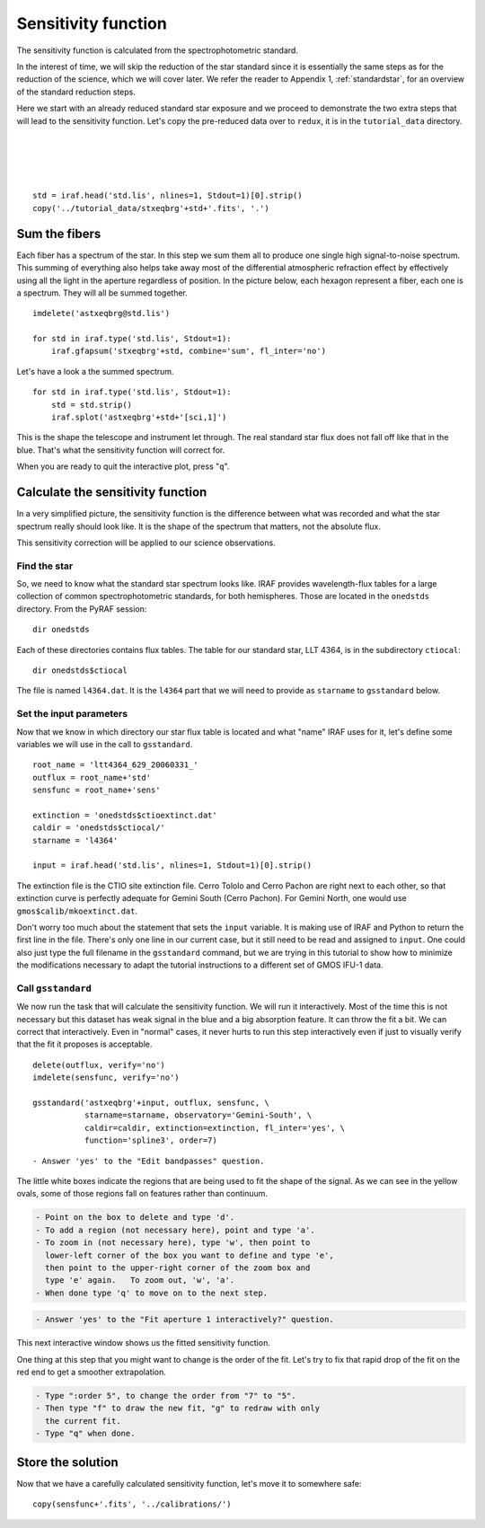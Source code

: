 .. sensfunc.rst

.. _sensfunc:

********************
Sensitivity function
********************

.. image:: _graphics/GMOSIFU-ProcessChart_sensfunc.png
   :scale: 20%
   :align: right

.. image:: _graphics/GMOSIFU-DRChart_sensfunc.png
   :scale: 20%
   :align: right

The sensitivity function is calculated from the spectrophotometric standard.

In the interest of time, we will skip the reduction of the star standard since
it is essentially the same steps as for the reduction of the science, which we
will cover later.  We refer the reader to Appendix 1, :ref:`standardstar`, for an
overview of the
standard reduction steps.


Here we start with an already reduced standard star exposure and we proceed
to demonstrate the two extra steps that will lead to the sensitivity function.
Let's copy the pre-reduced data over to ``redux``, it is in the
``tutorial_data`` directory.

|
|
|
|

::

    std = iraf.head('std.lis', nlines=1, Stdout=1)[0].strip()
    copy('../tutorial_data/stxeqbrg'+std+'.fits', '.')


Sum the fibers
==============
Each fiber has a spectrum of the star.  In this step we sum them all to
produce one single high signal-to-noise spectrum.  This summing of everything
also helps take away most of the differential atmospheric refraction effect by
effectively using all the light in the aperture regardless of position.
In the picture below, each hexagon represent a fiber, each one is a spectrum.
They will all be summed together.

.. image:: _graphics/standard-gfdisplay.png
   :scale: 90 %
   :align: center

::

    imdelete('astxeqbrg@std.lis')

    for std in iraf.type('std.lis', Stdout=1):
        iraf.gfapsum('stxeqbrg'+std, combine='sum', fl_inter='no')

Let's have a look a the summed spectrum.

::

    for std in iraf.type('std.lis', Stdout=1):
        std = std.strip()
        iraf.splot('astxeqbrg'+std+'[sci,1]')

.. image:: _graphics/apsum.png
   :scale: 90 %
   :align: center

This is the shape the telescope and instrument let through.  The real standard
star flux does not fall off like that in the blue.  That's what the
sensitivity function will correct for.

When you are ready to quit the interactive plot, press "``q``".



Calculate the sensitivity function
==================================
In a very simplified picture, the sensitivity function is the difference
between what was recorded and what the star spectrum really should look like.
It is the shape of the spectrum that matters, not the absolute flux.

This sensitivity correction will be applied to our science observations.

Find the star
-------------
So, we need to know what the standard star spectrum looks like.  IRAF
provides wavelength-flux tables for a large collection of common
spectrophotometric standards, for both hemispheres.  Those are located in
the ``onedstds`` directory.  From the PyRAF session::

    dir onedstds

.. image:: _graphics/onedstds.png
   :scale: 100 %
   :align: center

Each of these directories contains flux tables.  The table for our standard
star, LLT 4364, is in the subdirectory ``ctiocal``::

    dir onedstds$ctiocal

.. image:: _graphics/ctiocal.png
   :scale: 100 %
   :align: center

The file is named ``l4364.dat``.  It is the ``l4364`` part that we will need
to provide as ``starname`` to ``gsstandard`` below.

Set the input parameters
------------------------
Now that we know in which directory our star flux table is located and what
"name" IRAF uses for it, let's define some variables we will use in the call
to ``gsstandard``.

::

    root_name = 'ltt4364_629_20060331_'
    outflux = root_name+'std'
    sensfunc = root_name+'sens'

    extinction = 'onedstds$ctioextinct.dat'
    caldir = 'onedstds$ctiocal/'
    starname = 'l4364'

    input = iraf.head('std.lis', nlines=1, Stdout=1)[0].strip()

The extinction file is the CTIO site extinction file.  Cerro Tololo and
Cerro Pachon are right next to each other, so that extinction curve is
perfectly adequate for Gemini South (Cerro Pachon).   For Gemini North,
one would use ``gmos$calib/mkoextinct.dat``.

Don't worry too much about the statement that sets the ``input`` variable.
It is making use of IRAF and Python to return the first line in the file.
There's only one line in our current case, but it still need to be read and
assigned to ``input``.   One could also just type the full filename in the
``gsstandard`` command, but we are trying in this tutorial to show how
to minimize the modifications necessary to adapt the tutorial
instructions to a different set of GMOS IFU-1 data.

Call ``gsstandard``
-------------------
We now run the task that will calculate the sensitivity function.
We will run it interactively.  Most of the time this is not necessary but
this dataset has weak signal in the blue and a big absorption feature. It
can throw the fit a bit.
We can correct that interactively.  Even in "normal" cases, it never hurts
to run this step interactively even if just to visually verify that the fit
it proposes is acceptable.

::

    delete(outflux, verify='no')
    imdelete(sensfunc, verify='no')

    gsstandard('astxeqbrg'+input, outflux, sensfunc, \
               starname=starname, observatory='Gemini-South', \
               caldir=caldir, extinction=extinction, fl_inter='yes', \
               function='spline3', order=7)

::

    - Answer 'yes' to the "Edit bandpasses" question.

.. image:: _graphics/gsstandard-box.png
   :scale: 90 %
   :align: center

The little white boxes indicate the regions that are being used to
fit the shape of the signal.  As we can see in the yellow ovals, some of
those regions fall on features rather than continuum.

.. code-block:: text

    - Point on the box to delete and type 'd'.
    - To add a region (not necessary here), point and type 'a'.
    - To zoom in (not necessary here), type 'w', then point to
      lower-left corner of the box you want to define and type 'e',
      then point to the upper-right corner of the zoom box and
      type 'e' again.   To zoom out, 'w', 'a'.
    - When done type 'q' to move on to the next step.

.. code-block:: text

    - Answer 'yes' to the "Fit aperture 1 interactively?" question.

This next interactive window shows us the fitted sensitivity function.

.. image:: _graphics/gsstandard-fit.png
   :scale: 90 %
   :align: center

One thing at this step that you might want to change is the order of the fit.
Let's try to fix that rapid drop of the fit on the red end to get a smoother
extrapolation.

.. code-block:: text

    - Type ":order 5", to change the order from "7" to "5".
    - Then type "f" to draw the new fit, "g" to redraw with only
      the current fit.
    - Type "q" when done.

.. image:: _graphics/gsstandard-betterfit.png
   :scale: 90 %
   :align: center


Store the solution
==================

Now that we have a carefully calculated sensitivity function, let's move it
to somewhere safe::

    copy(sensfunc+'.fits', '../calibrations/')




